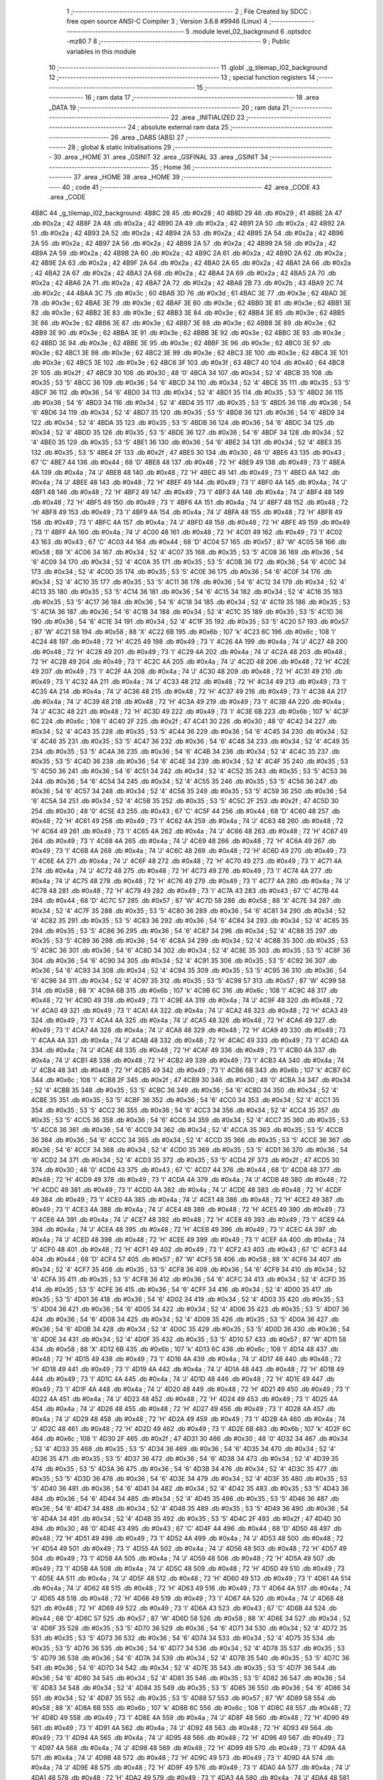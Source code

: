                               1 ;--------------------------------------------------------
                              2 ; File Created by SDCC : free open source ANSI-C Compiler
                              3 ; Version 3.6.8 #9946 (Linux)
                              4 ;--------------------------------------------------------
                              5 	.module level_02_background
                              6 	.optsdcc -mz80
                              7 	
                              8 ;--------------------------------------------------------
                              9 ; Public variables in this module
                             10 ;--------------------------------------------------------
                             11 	.globl _g_tilemap_l02_background
                             12 ;--------------------------------------------------------
                             13 ; special function registers
                             14 ;--------------------------------------------------------
                             15 ;--------------------------------------------------------
                             16 ; ram data
                             17 ;--------------------------------------------------------
                             18 	.area _DATA
                             19 ;--------------------------------------------------------
                             20 ; ram data
                             21 ;--------------------------------------------------------
                             22 	.area _INITIALIZED
                             23 ;--------------------------------------------------------
                             24 ; absolute external ram data
                             25 ;--------------------------------------------------------
                             26 	.area _DABS (ABS)
                             27 ;--------------------------------------------------------
                             28 ; global & static initialisations
                             29 ;--------------------------------------------------------
                             30 	.area _HOME
                             31 	.area _GSINIT
                             32 	.area _GSFINAL
                             33 	.area _GSINIT
                             34 ;--------------------------------------------------------
                             35 ; Home
                             36 ;--------------------------------------------------------
                             37 	.area _HOME
                             38 	.area _HOME
                             39 ;--------------------------------------------------------
                             40 ; code
                             41 ;--------------------------------------------------------
                             42 	.area _CODE
                             43 	.area _CODE
   4B8C                      44 _g_tilemap_l02_background:
   4B8C 28                   45 	.db #0x28	; 40
   4B8D 29                   46 	.db #0x29	; 41
   4B8E 2A                   47 	.db #0x2a	; 42
   4B8F 2A                   48 	.db #0x2a	; 42
   4B90 2A                   49 	.db #0x2a	; 42
   4B91 2A                   50 	.db #0x2a	; 42
   4B92 2A                   51 	.db #0x2a	; 42
   4B93 2A                   52 	.db #0x2a	; 42
   4B94 2A                   53 	.db #0x2a	; 42
   4B95 2A                   54 	.db #0x2a	; 42
   4B96 2A                   55 	.db #0x2a	; 42
   4B97 2A                   56 	.db #0x2a	; 42
   4B98 2A                   57 	.db #0x2a	; 42
   4B99 2A                   58 	.db #0x2a	; 42
   4B9A 2A                   59 	.db #0x2a	; 42
   4B9B 2A                   60 	.db #0x2a	; 42
   4B9C 2A                   61 	.db #0x2a	; 42
   4B9D 2A                   62 	.db #0x2a	; 42
   4B9E 2A                   63 	.db #0x2a	; 42
   4B9F 2A                   64 	.db #0x2a	; 42
   4BA0 2A                   65 	.db #0x2a	; 42
   4BA1 2A                   66 	.db #0x2a	; 42
   4BA2 2A                   67 	.db #0x2a	; 42
   4BA3 2A                   68 	.db #0x2a	; 42
   4BA4 2A                   69 	.db #0x2a	; 42
   4BA5 2A                   70 	.db #0x2a	; 42
   4BA6 2A                   71 	.db #0x2a	; 42
   4BA7 2A                   72 	.db #0x2a	; 42
   4BA8 2B                   73 	.db #0x2b	; 43
   4BA9 2C                   74 	.db #0x2c	; 44
   4BAA 3C                   75 	.db #0x3c	; 60
   4BAB 3D                   76 	.db #0x3d	; 61
   4BAC 3E                   77 	.db #0x3e	; 62
   4BAD 3E                   78 	.db #0x3e	; 62
   4BAE 3E                   79 	.db #0x3e	; 62
   4BAF 3E                   80 	.db #0x3e	; 62
   4BB0 3E                   81 	.db #0x3e	; 62
   4BB1 3E                   82 	.db #0x3e	; 62
   4BB2 3E                   83 	.db #0x3e	; 62
   4BB3 3E                   84 	.db #0x3e	; 62
   4BB4 3E                   85 	.db #0x3e	; 62
   4BB5 3E                   86 	.db #0x3e	; 62
   4BB6 3E                   87 	.db #0x3e	; 62
   4BB7 3E                   88 	.db #0x3e	; 62
   4BB8 3E                   89 	.db #0x3e	; 62
   4BB9 3E                   90 	.db #0x3e	; 62
   4BBA 3E                   91 	.db #0x3e	; 62
   4BBB 3E                   92 	.db #0x3e	; 62
   4BBC 3E                   93 	.db #0x3e	; 62
   4BBD 3E                   94 	.db #0x3e	; 62
   4BBE 3E                   95 	.db #0x3e	; 62
   4BBF 3E                   96 	.db #0x3e	; 62
   4BC0 3E                   97 	.db #0x3e	; 62
   4BC1 3E                   98 	.db #0x3e	; 62
   4BC2 3E                   99 	.db #0x3e	; 62
   4BC3 3E                  100 	.db #0x3e	; 62
   4BC4 3E                  101 	.db #0x3e	; 62
   4BC5 3E                  102 	.db #0x3e	; 62
   4BC6 3F                  103 	.db #0x3f	; 63
   4BC7 40                  104 	.db #0x40	; 64
   4BC8 2F                  105 	.db #0x2f	; 47
   4BC9 30                  106 	.db #0x30	; 48	'0'
   4BCA 34                  107 	.db #0x34	; 52	'4'
   4BCB 35                  108 	.db #0x35	; 53	'5'
   4BCC 36                  109 	.db #0x36	; 54	'6'
   4BCD 34                  110 	.db #0x34	; 52	'4'
   4BCE 35                  111 	.db #0x35	; 53	'5'
   4BCF 36                  112 	.db #0x36	; 54	'6'
   4BD0 34                  113 	.db #0x34	; 52	'4'
   4BD1 35                  114 	.db #0x35	; 53	'5'
   4BD2 36                  115 	.db #0x36	; 54	'6'
   4BD3 34                  116 	.db #0x34	; 52	'4'
   4BD4 35                  117 	.db #0x35	; 53	'5'
   4BD5 36                  118 	.db #0x36	; 54	'6'
   4BD6 34                  119 	.db #0x34	; 52	'4'
   4BD7 35                  120 	.db #0x35	; 53	'5'
   4BD8 36                  121 	.db #0x36	; 54	'6'
   4BD9 34                  122 	.db #0x34	; 52	'4'
   4BDA 35                  123 	.db #0x35	; 53	'5'
   4BDB 36                  124 	.db #0x36	; 54	'6'
   4BDC 34                  125 	.db #0x34	; 52	'4'
   4BDD 35                  126 	.db #0x35	; 53	'5'
   4BDE 36                  127 	.db #0x36	; 54	'6'
   4BDF 34                  128 	.db #0x34	; 52	'4'
   4BE0 35                  129 	.db #0x35	; 53	'5'
   4BE1 36                  130 	.db #0x36	; 54	'6'
   4BE2 34                  131 	.db #0x34	; 52	'4'
   4BE3 35                  132 	.db #0x35	; 53	'5'
   4BE4 2F                  133 	.db #0x2f	; 47
   4BE5 30                  134 	.db #0x30	; 48	'0'
   4BE6 43                  135 	.db #0x43	; 67	'C'
   4BE7 44                  136 	.db #0x44	; 68	'D'
   4BE8 48                  137 	.db #0x48	; 72	'H'
   4BE9 49                  138 	.db #0x49	; 73	'I'
   4BEA 4A                  139 	.db #0x4a	; 74	'J'
   4BEB 48                  140 	.db #0x48	; 72	'H'
   4BEC 49                  141 	.db #0x49	; 73	'I'
   4BED 4A                  142 	.db #0x4a	; 74	'J'
   4BEE 48                  143 	.db #0x48	; 72	'H'
   4BEF 49                  144 	.db #0x49	; 73	'I'
   4BF0 4A                  145 	.db #0x4a	; 74	'J'
   4BF1 48                  146 	.db #0x48	; 72	'H'
   4BF2 49                  147 	.db #0x49	; 73	'I'
   4BF3 4A                  148 	.db #0x4a	; 74	'J'
   4BF4 48                  149 	.db #0x48	; 72	'H'
   4BF5 49                  150 	.db #0x49	; 73	'I'
   4BF6 4A                  151 	.db #0x4a	; 74	'J'
   4BF7 48                  152 	.db #0x48	; 72	'H'
   4BF8 49                  153 	.db #0x49	; 73	'I'
   4BF9 4A                  154 	.db #0x4a	; 74	'J'
   4BFA 48                  155 	.db #0x48	; 72	'H'
   4BFB 49                  156 	.db #0x49	; 73	'I'
   4BFC 4A                  157 	.db #0x4a	; 74	'J'
   4BFD 48                  158 	.db #0x48	; 72	'H'
   4BFE 49                  159 	.db #0x49	; 73	'I'
   4BFF 4A                  160 	.db #0x4a	; 74	'J'
   4C00 48                  161 	.db #0x48	; 72	'H'
   4C01 49                  162 	.db #0x49	; 73	'I'
   4C02 43                  163 	.db #0x43	; 67	'C'
   4C03 44                  164 	.db #0x44	; 68	'D'
   4C04 57                  165 	.db #0x57	; 87	'W'
   4C05 58                  166 	.db #0x58	; 88	'X'
   4C06 34                  167 	.db #0x34	; 52	'4'
   4C07 35                  168 	.db #0x35	; 53	'5'
   4C08 36                  169 	.db #0x36	; 54	'6'
   4C09 34                  170 	.db #0x34	; 52	'4'
   4C0A 35                  171 	.db #0x35	; 53	'5'
   4C0B 36                  172 	.db #0x36	; 54	'6'
   4C0C 34                  173 	.db #0x34	; 52	'4'
   4C0D 35                  174 	.db #0x35	; 53	'5'
   4C0E 36                  175 	.db #0x36	; 54	'6'
   4C0F 34                  176 	.db #0x34	; 52	'4'
   4C10 35                  177 	.db #0x35	; 53	'5'
   4C11 36                  178 	.db #0x36	; 54	'6'
   4C12 34                  179 	.db #0x34	; 52	'4'
   4C13 35                  180 	.db #0x35	; 53	'5'
   4C14 36                  181 	.db #0x36	; 54	'6'
   4C15 34                  182 	.db #0x34	; 52	'4'
   4C16 35                  183 	.db #0x35	; 53	'5'
   4C17 36                  184 	.db #0x36	; 54	'6'
   4C18 34                  185 	.db #0x34	; 52	'4'
   4C19 35                  186 	.db #0x35	; 53	'5'
   4C1A 36                  187 	.db #0x36	; 54	'6'
   4C1B 34                  188 	.db #0x34	; 52	'4'
   4C1C 35                  189 	.db #0x35	; 53	'5'
   4C1D 36                  190 	.db #0x36	; 54	'6'
   4C1E 34                  191 	.db #0x34	; 52	'4'
   4C1F 35                  192 	.db #0x35	; 53	'5'
   4C20 57                  193 	.db #0x57	; 87	'W'
   4C21 58                  194 	.db #0x58	; 88	'X'
   4C22 6B                  195 	.db #0x6b	; 107	'k'
   4C23 6C                  196 	.db #0x6c	; 108	'l'
   4C24 48                  197 	.db #0x48	; 72	'H'
   4C25 49                  198 	.db #0x49	; 73	'I'
   4C26 4A                  199 	.db #0x4a	; 74	'J'
   4C27 48                  200 	.db #0x48	; 72	'H'
   4C28 49                  201 	.db #0x49	; 73	'I'
   4C29 4A                  202 	.db #0x4a	; 74	'J'
   4C2A 48                  203 	.db #0x48	; 72	'H'
   4C2B 49                  204 	.db #0x49	; 73	'I'
   4C2C 4A                  205 	.db #0x4a	; 74	'J'
   4C2D 48                  206 	.db #0x48	; 72	'H'
   4C2E 49                  207 	.db #0x49	; 73	'I'
   4C2F 4A                  208 	.db #0x4a	; 74	'J'
   4C30 48                  209 	.db #0x48	; 72	'H'
   4C31 49                  210 	.db #0x49	; 73	'I'
   4C32 4A                  211 	.db #0x4a	; 74	'J'
   4C33 48                  212 	.db #0x48	; 72	'H'
   4C34 49                  213 	.db #0x49	; 73	'I'
   4C35 4A                  214 	.db #0x4a	; 74	'J'
   4C36 48                  215 	.db #0x48	; 72	'H'
   4C37 49                  216 	.db #0x49	; 73	'I'
   4C38 4A                  217 	.db #0x4a	; 74	'J'
   4C39 48                  218 	.db #0x48	; 72	'H'
   4C3A 49                  219 	.db #0x49	; 73	'I'
   4C3B 4A                  220 	.db #0x4a	; 74	'J'
   4C3C 48                  221 	.db #0x48	; 72	'H'
   4C3D 49                  222 	.db #0x49	; 73	'I'
   4C3E 6B                  223 	.db #0x6b	; 107	'k'
   4C3F 6C                  224 	.db #0x6c	; 108	'l'
   4C40 2F                  225 	.db #0x2f	; 47
   4C41 30                  226 	.db #0x30	; 48	'0'
   4C42 34                  227 	.db #0x34	; 52	'4'
   4C43 35                  228 	.db #0x35	; 53	'5'
   4C44 36                  229 	.db #0x36	; 54	'6'
   4C45 34                  230 	.db #0x34	; 52	'4'
   4C46 35                  231 	.db #0x35	; 53	'5'
   4C47 36                  232 	.db #0x36	; 54	'6'
   4C48 34                  233 	.db #0x34	; 52	'4'
   4C49 35                  234 	.db #0x35	; 53	'5'
   4C4A 36                  235 	.db #0x36	; 54	'6'
   4C4B 34                  236 	.db #0x34	; 52	'4'
   4C4C 35                  237 	.db #0x35	; 53	'5'
   4C4D 36                  238 	.db #0x36	; 54	'6'
   4C4E 34                  239 	.db #0x34	; 52	'4'
   4C4F 35                  240 	.db #0x35	; 53	'5'
   4C50 36                  241 	.db #0x36	; 54	'6'
   4C51 34                  242 	.db #0x34	; 52	'4'
   4C52 35                  243 	.db #0x35	; 53	'5'
   4C53 36                  244 	.db #0x36	; 54	'6'
   4C54 34                  245 	.db #0x34	; 52	'4'
   4C55 35                  246 	.db #0x35	; 53	'5'
   4C56 36                  247 	.db #0x36	; 54	'6'
   4C57 34                  248 	.db #0x34	; 52	'4'
   4C58 35                  249 	.db #0x35	; 53	'5'
   4C59 36                  250 	.db #0x36	; 54	'6'
   4C5A 34                  251 	.db #0x34	; 52	'4'
   4C5B 35                  252 	.db #0x35	; 53	'5'
   4C5C 2F                  253 	.db #0x2f	; 47
   4C5D 30                  254 	.db #0x30	; 48	'0'
   4C5E 43                  255 	.db #0x43	; 67	'C'
   4C5F 44                  256 	.db #0x44	; 68	'D'
   4C60 48                  257 	.db #0x48	; 72	'H'
   4C61 49                  258 	.db #0x49	; 73	'I'
   4C62 4A                  259 	.db #0x4a	; 74	'J'
   4C63 48                  260 	.db #0x48	; 72	'H'
   4C64 49                  261 	.db #0x49	; 73	'I'
   4C65 4A                  262 	.db #0x4a	; 74	'J'
   4C66 48                  263 	.db #0x48	; 72	'H'
   4C67 49                  264 	.db #0x49	; 73	'I'
   4C68 4A                  265 	.db #0x4a	; 74	'J'
   4C69 48                  266 	.db #0x48	; 72	'H'
   4C6A 49                  267 	.db #0x49	; 73	'I'
   4C6B 4A                  268 	.db #0x4a	; 74	'J'
   4C6C 48                  269 	.db #0x48	; 72	'H'
   4C6D 49                  270 	.db #0x49	; 73	'I'
   4C6E 4A                  271 	.db #0x4a	; 74	'J'
   4C6F 48                  272 	.db #0x48	; 72	'H'
   4C70 49                  273 	.db #0x49	; 73	'I'
   4C71 4A                  274 	.db #0x4a	; 74	'J'
   4C72 48                  275 	.db #0x48	; 72	'H'
   4C73 49                  276 	.db #0x49	; 73	'I'
   4C74 4A                  277 	.db #0x4a	; 74	'J'
   4C75 48                  278 	.db #0x48	; 72	'H'
   4C76 49                  279 	.db #0x49	; 73	'I'
   4C77 4A                  280 	.db #0x4a	; 74	'J'
   4C78 48                  281 	.db #0x48	; 72	'H'
   4C79 49                  282 	.db #0x49	; 73	'I'
   4C7A 43                  283 	.db #0x43	; 67	'C'
   4C7B 44                  284 	.db #0x44	; 68	'D'
   4C7C 57                  285 	.db #0x57	; 87	'W'
   4C7D 58                  286 	.db #0x58	; 88	'X'
   4C7E 34                  287 	.db #0x34	; 52	'4'
   4C7F 35                  288 	.db #0x35	; 53	'5'
   4C80 36                  289 	.db #0x36	; 54	'6'
   4C81 34                  290 	.db #0x34	; 52	'4'
   4C82 35                  291 	.db #0x35	; 53	'5'
   4C83 36                  292 	.db #0x36	; 54	'6'
   4C84 34                  293 	.db #0x34	; 52	'4'
   4C85 35                  294 	.db #0x35	; 53	'5'
   4C86 36                  295 	.db #0x36	; 54	'6'
   4C87 34                  296 	.db #0x34	; 52	'4'
   4C88 35                  297 	.db #0x35	; 53	'5'
   4C89 36                  298 	.db #0x36	; 54	'6'
   4C8A 34                  299 	.db #0x34	; 52	'4'
   4C8B 35                  300 	.db #0x35	; 53	'5'
   4C8C 36                  301 	.db #0x36	; 54	'6'
   4C8D 34                  302 	.db #0x34	; 52	'4'
   4C8E 35                  303 	.db #0x35	; 53	'5'
   4C8F 36                  304 	.db #0x36	; 54	'6'
   4C90 34                  305 	.db #0x34	; 52	'4'
   4C91 35                  306 	.db #0x35	; 53	'5'
   4C92 36                  307 	.db #0x36	; 54	'6'
   4C93 34                  308 	.db #0x34	; 52	'4'
   4C94 35                  309 	.db #0x35	; 53	'5'
   4C95 36                  310 	.db #0x36	; 54	'6'
   4C96 34                  311 	.db #0x34	; 52	'4'
   4C97 35                  312 	.db #0x35	; 53	'5'
   4C98 57                  313 	.db #0x57	; 87	'W'
   4C99 58                  314 	.db #0x58	; 88	'X'
   4C9A 6B                  315 	.db #0x6b	; 107	'k'
   4C9B 6C                  316 	.db #0x6c	; 108	'l'
   4C9C 48                  317 	.db #0x48	; 72	'H'
   4C9D 49                  318 	.db #0x49	; 73	'I'
   4C9E 4A                  319 	.db #0x4a	; 74	'J'
   4C9F 48                  320 	.db #0x48	; 72	'H'
   4CA0 49                  321 	.db #0x49	; 73	'I'
   4CA1 4A                  322 	.db #0x4a	; 74	'J'
   4CA2 48                  323 	.db #0x48	; 72	'H'
   4CA3 49                  324 	.db #0x49	; 73	'I'
   4CA4 4A                  325 	.db #0x4a	; 74	'J'
   4CA5 48                  326 	.db #0x48	; 72	'H'
   4CA6 49                  327 	.db #0x49	; 73	'I'
   4CA7 4A                  328 	.db #0x4a	; 74	'J'
   4CA8 48                  329 	.db #0x48	; 72	'H'
   4CA9 49                  330 	.db #0x49	; 73	'I'
   4CAA 4A                  331 	.db #0x4a	; 74	'J'
   4CAB 48                  332 	.db #0x48	; 72	'H'
   4CAC 49                  333 	.db #0x49	; 73	'I'
   4CAD 4A                  334 	.db #0x4a	; 74	'J'
   4CAE 48                  335 	.db #0x48	; 72	'H'
   4CAF 49                  336 	.db #0x49	; 73	'I'
   4CB0 4A                  337 	.db #0x4a	; 74	'J'
   4CB1 48                  338 	.db #0x48	; 72	'H'
   4CB2 49                  339 	.db #0x49	; 73	'I'
   4CB3 4A                  340 	.db #0x4a	; 74	'J'
   4CB4 48                  341 	.db #0x48	; 72	'H'
   4CB5 49                  342 	.db #0x49	; 73	'I'
   4CB6 6B                  343 	.db #0x6b	; 107	'k'
   4CB7 6C                  344 	.db #0x6c	; 108	'l'
   4CB8 2F                  345 	.db #0x2f	; 47
   4CB9 30                  346 	.db #0x30	; 48	'0'
   4CBA 34                  347 	.db #0x34	; 52	'4'
   4CBB 35                  348 	.db #0x35	; 53	'5'
   4CBC 36                  349 	.db #0x36	; 54	'6'
   4CBD 34                  350 	.db #0x34	; 52	'4'
   4CBE 35                  351 	.db #0x35	; 53	'5'
   4CBF 36                  352 	.db #0x36	; 54	'6'
   4CC0 34                  353 	.db #0x34	; 52	'4'
   4CC1 35                  354 	.db #0x35	; 53	'5'
   4CC2 36                  355 	.db #0x36	; 54	'6'
   4CC3 34                  356 	.db #0x34	; 52	'4'
   4CC4 35                  357 	.db #0x35	; 53	'5'
   4CC5 36                  358 	.db #0x36	; 54	'6'
   4CC6 34                  359 	.db #0x34	; 52	'4'
   4CC7 35                  360 	.db #0x35	; 53	'5'
   4CC8 36                  361 	.db #0x36	; 54	'6'
   4CC9 34                  362 	.db #0x34	; 52	'4'
   4CCA 35                  363 	.db #0x35	; 53	'5'
   4CCB 36                  364 	.db #0x36	; 54	'6'
   4CCC 34                  365 	.db #0x34	; 52	'4'
   4CCD 35                  366 	.db #0x35	; 53	'5'
   4CCE 36                  367 	.db #0x36	; 54	'6'
   4CCF 34                  368 	.db #0x34	; 52	'4'
   4CD0 35                  369 	.db #0x35	; 53	'5'
   4CD1 36                  370 	.db #0x36	; 54	'6'
   4CD2 34                  371 	.db #0x34	; 52	'4'
   4CD3 35                  372 	.db #0x35	; 53	'5'
   4CD4 2F                  373 	.db #0x2f	; 47
   4CD5 30                  374 	.db #0x30	; 48	'0'
   4CD6 43                  375 	.db #0x43	; 67	'C'
   4CD7 44                  376 	.db #0x44	; 68	'D'
   4CD8 48                  377 	.db #0x48	; 72	'H'
   4CD9 49                  378 	.db #0x49	; 73	'I'
   4CDA 4A                  379 	.db #0x4a	; 74	'J'
   4CDB 48                  380 	.db #0x48	; 72	'H'
   4CDC 49                  381 	.db #0x49	; 73	'I'
   4CDD 4A                  382 	.db #0x4a	; 74	'J'
   4CDE 48                  383 	.db #0x48	; 72	'H'
   4CDF 49                  384 	.db #0x49	; 73	'I'
   4CE0 4A                  385 	.db #0x4a	; 74	'J'
   4CE1 48                  386 	.db #0x48	; 72	'H'
   4CE2 49                  387 	.db #0x49	; 73	'I'
   4CE3 4A                  388 	.db #0x4a	; 74	'J'
   4CE4 48                  389 	.db #0x48	; 72	'H'
   4CE5 49                  390 	.db #0x49	; 73	'I'
   4CE6 4A                  391 	.db #0x4a	; 74	'J'
   4CE7 48                  392 	.db #0x48	; 72	'H'
   4CE8 49                  393 	.db #0x49	; 73	'I'
   4CE9 4A                  394 	.db #0x4a	; 74	'J'
   4CEA 48                  395 	.db #0x48	; 72	'H'
   4CEB 49                  396 	.db #0x49	; 73	'I'
   4CEC 4A                  397 	.db #0x4a	; 74	'J'
   4CED 48                  398 	.db #0x48	; 72	'H'
   4CEE 49                  399 	.db #0x49	; 73	'I'
   4CEF 4A                  400 	.db #0x4a	; 74	'J'
   4CF0 48                  401 	.db #0x48	; 72	'H'
   4CF1 49                  402 	.db #0x49	; 73	'I'
   4CF2 43                  403 	.db #0x43	; 67	'C'
   4CF3 44                  404 	.db #0x44	; 68	'D'
   4CF4 57                  405 	.db #0x57	; 87	'W'
   4CF5 58                  406 	.db #0x58	; 88	'X'
   4CF6 34                  407 	.db #0x34	; 52	'4'
   4CF7 35                  408 	.db #0x35	; 53	'5'
   4CF8 36                  409 	.db #0x36	; 54	'6'
   4CF9 34                  410 	.db #0x34	; 52	'4'
   4CFA 35                  411 	.db #0x35	; 53	'5'
   4CFB 36                  412 	.db #0x36	; 54	'6'
   4CFC 34                  413 	.db #0x34	; 52	'4'
   4CFD 35                  414 	.db #0x35	; 53	'5'
   4CFE 36                  415 	.db #0x36	; 54	'6'
   4CFF 34                  416 	.db #0x34	; 52	'4'
   4D00 35                  417 	.db #0x35	; 53	'5'
   4D01 36                  418 	.db #0x36	; 54	'6'
   4D02 34                  419 	.db #0x34	; 52	'4'
   4D03 35                  420 	.db #0x35	; 53	'5'
   4D04 36                  421 	.db #0x36	; 54	'6'
   4D05 34                  422 	.db #0x34	; 52	'4'
   4D06 35                  423 	.db #0x35	; 53	'5'
   4D07 36                  424 	.db #0x36	; 54	'6'
   4D08 34                  425 	.db #0x34	; 52	'4'
   4D09 35                  426 	.db #0x35	; 53	'5'
   4D0A 36                  427 	.db #0x36	; 54	'6'
   4D0B 34                  428 	.db #0x34	; 52	'4'
   4D0C 35                  429 	.db #0x35	; 53	'5'
   4D0D 36                  430 	.db #0x36	; 54	'6'
   4D0E 34                  431 	.db #0x34	; 52	'4'
   4D0F 35                  432 	.db #0x35	; 53	'5'
   4D10 57                  433 	.db #0x57	; 87	'W'
   4D11 58                  434 	.db #0x58	; 88	'X'
   4D12 6B                  435 	.db #0x6b	; 107	'k'
   4D13 6C                  436 	.db #0x6c	; 108	'l'
   4D14 48                  437 	.db #0x48	; 72	'H'
   4D15 49                  438 	.db #0x49	; 73	'I'
   4D16 4A                  439 	.db #0x4a	; 74	'J'
   4D17 48                  440 	.db #0x48	; 72	'H'
   4D18 49                  441 	.db #0x49	; 73	'I'
   4D19 4A                  442 	.db #0x4a	; 74	'J'
   4D1A 48                  443 	.db #0x48	; 72	'H'
   4D1B 49                  444 	.db #0x49	; 73	'I'
   4D1C 4A                  445 	.db #0x4a	; 74	'J'
   4D1D 48                  446 	.db #0x48	; 72	'H'
   4D1E 49                  447 	.db #0x49	; 73	'I'
   4D1F 4A                  448 	.db #0x4a	; 74	'J'
   4D20 48                  449 	.db #0x48	; 72	'H'
   4D21 49                  450 	.db #0x49	; 73	'I'
   4D22 4A                  451 	.db #0x4a	; 74	'J'
   4D23 48                  452 	.db #0x48	; 72	'H'
   4D24 49                  453 	.db #0x49	; 73	'I'
   4D25 4A                  454 	.db #0x4a	; 74	'J'
   4D26 48                  455 	.db #0x48	; 72	'H'
   4D27 49                  456 	.db #0x49	; 73	'I'
   4D28 4A                  457 	.db #0x4a	; 74	'J'
   4D29 48                  458 	.db #0x48	; 72	'H'
   4D2A 49                  459 	.db #0x49	; 73	'I'
   4D2B 4A                  460 	.db #0x4a	; 74	'J'
   4D2C 48                  461 	.db #0x48	; 72	'H'
   4D2D 49                  462 	.db #0x49	; 73	'I'
   4D2E 6B                  463 	.db #0x6b	; 107	'k'
   4D2F 6C                  464 	.db #0x6c	; 108	'l'
   4D30 2F                  465 	.db #0x2f	; 47
   4D31 30                  466 	.db #0x30	; 48	'0'
   4D32 34                  467 	.db #0x34	; 52	'4'
   4D33 35                  468 	.db #0x35	; 53	'5'
   4D34 36                  469 	.db #0x36	; 54	'6'
   4D35 34                  470 	.db #0x34	; 52	'4'
   4D36 35                  471 	.db #0x35	; 53	'5'
   4D37 36                  472 	.db #0x36	; 54	'6'
   4D38 34                  473 	.db #0x34	; 52	'4'
   4D39 35                  474 	.db #0x35	; 53	'5'
   4D3A 36                  475 	.db #0x36	; 54	'6'
   4D3B 34                  476 	.db #0x34	; 52	'4'
   4D3C 35                  477 	.db #0x35	; 53	'5'
   4D3D 36                  478 	.db #0x36	; 54	'6'
   4D3E 34                  479 	.db #0x34	; 52	'4'
   4D3F 35                  480 	.db #0x35	; 53	'5'
   4D40 36                  481 	.db #0x36	; 54	'6'
   4D41 34                  482 	.db #0x34	; 52	'4'
   4D42 35                  483 	.db #0x35	; 53	'5'
   4D43 36                  484 	.db #0x36	; 54	'6'
   4D44 34                  485 	.db #0x34	; 52	'4'
   4D45 35                  486 	.db #0x35	; 53	'5'
   4D46 36                  487 	.db #0x36	; 54	'6'
   4D47 34                  488 	.db #0x34	; 52	'4'
   4D48 35                  489 	.db #0x35	; 53	'5'
   4D49 36                  490 	.db #0x36	; 54	'6'
   4D4A 34                  491 	.db #0x34	; 52	'4'
   4D4B 35                  492 	.db #0x35	; 53	'5'
   4D4C 2F                  493 	.db #0x2f	; 47
   4D4D 30                  494 	.db #0x30	; 48	'0'
   4D4E 43                  495 	.db #0x43	; 67	'C'
   4D4F 44                  496 	.db #0x44	; 68	'D'
   4D50 48                  497 	.db #0x48	; 72	'H'
   4D51 49                  498 	.db #0x49	; 73	'I'
   4D52 4A                  499 	.db #0x4a	; 74	'J'
   4D53 48                  500 	.db #0x48	; 72	'H'
   4D54 49                  501 	.db #0x49	; 73	'I'
   4D55 4A                  502 	.db #0x4a	; 74	'J'
   4D56 48                  503 	.db #0x48	; 72	'H'
   4D57 49                  504 	.db #0x49	; 73	'I'
   4D58 4A                  505 	.db #0x4a	; 74	'J'
   4D59 48                  506 	.db #0x48	; 72	'H'
   4D5A 49                  507 	.db #0x49	; 73	'I'
   4D5B 4A                  508 	.db #0x4a	; 74	'J'
   4D5C 48                  509 	.db #0x48	; 72	'H'
   4D5D 49                  510 	.db #0x49	; 73	'I'
   4D5E 4A                  511 	.db #0x4a	; 74	'J'
   4D5F 48                  512 	.db #0x48	; 72	'H'
   4D60 49                  513 	.db #0x49	; 73	'I'
   4D61 4A                  514 	.db #0x4a	; 74	'J'
   4D62 48                  515 	.db #0x48	; 72	'H'
   4D63 49                  516 	.db #0x49	; 73	'I'
   4D64 4A                  517 	.db #0x4a	; 74	'J'
   4D65 48                  518 	.db #0x48	; 72	'H'
   4D66 49                  519 	.db #0x49	; 73	'I'
   4D67 4A                  520 	.db #0x4a	; 74	'J'
   4D68 48                  521 	.db #0x48	; 72	'H'
   4D69 49                  522 	.db #0x49	; 73	'I'
   4D6A 43                  523 	.db #0x43	; 67	'C'
   4D6B 44                  524 	.db #0x44	; 68	'D'
   4D6C 57                  525 	.db #0x57	; 87	'W'
   4D6D 58                  526 	.db #0x58	; 88	'X'
   4D6E 34                  527 	.db #0x34	; 52	'4'
   4D6F 35                  528 	.db #0x35	; 53	'5'
   4D70 36                  529 	.db #0x36	; 54	'6'
   4D71 34                  530 	.db #0x34	; 52	'4'
   4D72 35                  531 	.db #0x35	; 53	'5'
   4D73 36                  532 	.db #0x36	; 54	'6'
   4D74 34                  533 	.db #0x34	; 52	'4'
   4D75 35                  534 	.db #0x35	; 53	'5'
   4D76 36                  535 	.db #0x36	; 54	'6'
   4D77 34                  536 	.db #0x34	; 52	'4'
   4D78 35                  537 	.db #0x35	; 53	'5'
   4D79 36                  538 	.db #0x36	; 54	'6'
   4D7A 34                  539 	.db #0x34	; 52	'4'
   4D7B 35                  540 	.db #0x35	; 53	'5'
   4D7C 36                  541 	.db #0x36	; 54	'6'
   4D7D 34                  542 	.db #0x34	; 52	'4'
   4D7E 35                  543 	.db #0x35	; 53	'5'
   4D7F 36                  544 	.db #0x36	; 54	'6'
   4D80 34                  545 	.db #0x34	; 52	'4'
   4D81 35                  546 	.db #0x35	; 53	'5'
   4D82 36                  547 	.db #0x36	; 54	'6'
   4D83 34                  548 	.db #0x34	; 52	'4'
   4D84 35                  549 	.db #0x35	; 53	'5'
   4D85 36                  550 	.db #0x36	; 54	'6'
   4D86 34                  551 	.db #0x34	; 52	'4'
   4D87 35                  552 	.db #0x35	; 53	'5'
   4D88 57                  553 	.db #0x57	; 87	'W'
   4D89 58                  554 	.db #0x58	; 88	'X'
   4D8A 6B                  555 	.db #0x6b	; 107	'k'
   4D8B 6C                  556 	.db #0x6c	; 108	'l'
   4D8C 48                  557 	.db #0x48	; 72	'H'
   4D8D 49                  558 	.db #0x49	; 73	'I'
   4D8E 4A                  559 	.db #0x4a	; 74	'J'
   4D8F 48                  560 	.db #0x48	; 72	'H'
   4D90 49                  561 	.db #0x49	; 73	'I'
   4D91 4A                  562 	.db #0x4a	; 74	'J'
   4D92 48                  563 	.db #0x48	; 72	'H'
   4D93 49                  564 	.db #0x49	; 73	'I'
   4D94 4A                  565 	.db #0x4a	; 74	'J'
   4D95 48                  566 	.db #0x48	; 72	'H'
   4D96 49                  567 	.db #0x49	; 73	'I'
   4D97 4A                  568 	.db #0x4a	; 74	'J'
   4D98 48                  569 	.db #0x48	; 72	'H'
   4D99 49                  570 	.db #0x49	; 73	'I'
   4D9A 4A                  571 	.db #0x4a	; 74	'J'
   4D9B 48                  572 	.db #0x48	; 72	'H'
   4D9C 49                  573 	.db #0x49	; 73	'I'
   4D9D 4A                  574 	.db #0x4a	; 74	'J'
   4D9E 48                  575 	.db #0x48	; 72	'H'
   4D9F 49                  576 	.db #0x49	; 73	'I'
   4DA0 4A                  577 	.db #0x4a	; 74	'J'
   4DA1 48                  578 	.db #0x48	; 72	'H'
   4DA2 49                  579 	.db #0x49	; 73	'I'
   4DA3 4A                  580 	.db #0x4a	; 74	'J'
   4DA4 48                  581 	.db #0x48	; 72	'H'
   4DA5 49                  582 	.db #0x49	; 73	'I'
   4DA6 6B                  583 	.db #0x6b	; 107	'k'
   4DA7 6C                  584 	.db #0x6c	; 108	'l'
   4DA8 2F                  585 	.db #0x2f	; 47
   4DA9 30                  586 	.db #0x30	; 48	'0'
   4DAA 34                  587 	.db #0x34	; 52	'4'
   4DAB 35                  588 	.db #0x35	; 53	'5'
   4DAC 36                  589 	.db #0x36	; 54	'6'
   4DAD 34                  590 	.db #0x34	; 52	'4'
   4DAE 35                  591 	.db #0x35	; 53	'5'
   4DAF 36                  592 	.db #0x36	; 54	'6'
   4DB0 34                  593 	.db #0x34	; 52	'4'
   4DB1 35                  594 	.db #0x35	; 53	'5'
   4DB2 36                  595 	.db #0x36	; 54	'6'
   4DB3 34                  596 	.db #0x34	; 52	'4'
   4DB4 35                  597 	.db #0x35	; 53	'5'
   4DB5 36                  598 	.db #0x36	; 54	'6'
   4DB6 34                  599 	.db #0x34	; 52	'4'
   4DB7 35                  600 	.db #0x35	; 53	'5'
   4DB8 36                  601 	.db #0x36	; 54	'6'
   4DB9 34                  602 	.db #0x34	; 52	'4'
   4DBA 35                  603 	.db #0x35	; 53	'5'
   4DBB 36                  604 	.db #0x36	; 54	'6'
   4DBC 34                  605 	.db #0x34	; 52	'4'
   4DBD 35                  606 	.db #0x35	; 53	'5'
   4DBE 36                  607 	.db #0x36	; 54	'6'
   4DBF 34                  608 	.db #0x34	; 52	'4'
   4DC0 35                  609 	.db #0x35	; 53	'5'
   4DC1 36                  610 	.db #0x36	; 54	'6'
   4DC2 34                  611 	.db #0x34	; 52	'4'
   4DC3 35                  612 	.db #0x35	; 53	'5'
   4DC4 2F                  613 	.db #0x2f	; 47
   4DC5 30                  614 	.db #0x30	; 48	'0'
   4DC6 43                  615 	.db #0x43	; 67	'C'
   4DC7 44                  616 	.db #0x44	; 68	'D'
   4DC8 48                  617 	.db #0x48	; 72	'H'
   4DC9 49                  618 	.db #0x49	; 73	'I'
   4DCA 4A                  619 	.db #0x4a	; 74	'J'
   4DCB 48                  620 	.db #0x48	; 72	'H'
   4DCC 49                  621 	.db #0x49	; 73	'I'
   4DCD 4A                  622 	.db #0x4a	; 74	'J'
   4DCE 48                  623 	.db #0x48	; 72	'H'
   4DCF 49                  624 	.db #0x49	; 73	'I'
   4DD0 4A                  625 	.db #0x4a	; 74	'J'
   4DD1 48                  626 	.db #0x48	; 72	'H'
   4DD2 49                  627 	.db #0x49	; 73	'I'
   4DD3 4A                  628 	.db #0x4a	; 74	'J'
   4DD4 48                  629 	.db #0x48	; 72	'H'
   4DD5 49                  630 	.db #0x49	; 73	'I'
   4DD6 4A                  631 	.db #0x4a	; 74	'J'
   4DD7 48                  632 	.db #0x48	; 72	'H'
   4DD8 49                  633 	.db #0x49	; 73	'I'
   4DD9 4A                  634 	.db #0x4a	; 74	'J'
   4DDA 48                  635 	.db #0x48	; 72	'H'
   4DDB 49                  636 	.db #0x49	; 73	'I'
   4DDC 4A                  637 	.db #0x4a	; 74	'J'
   4DDD 48                  638 	.db #0x48	; 72	'H'
   4DDE 49                  639 	.db #0x49	; 73	'I'
   4DDF 4A                  640 	.db #0x4a	; 74	'J'
   4DE0 48                  641 	.db #0x48	; 72	'H'
   4DE1 49                  642 	.db #0x49	; 73	'I'
   4DE2 43                  643 	.db #0x43	; 67	'C'
   4DE3 44                  644 	.db #0x44	; 68	'D'
   4DE4 57                  645 	.db #0x57	; 87	'W'
   4DE5 58                  646 	.db #0x58	; 88	'X'
   4DE6 34                  647 	.db #0x34	; 52	'4'
   4DE7 35                  648 	.db #0x35	; 53	'5'
   4DE8 36                  649 	.db #0x36	; 54	'6'
   4DE9 34                  650 	.db #0x34	; 52	'4'
   4DEA 35                  651 	.db #0x35	; 53	'5'
   4DEB 36                  652 	.db #0x36	; 54	'6'
   4DEC 34                  653 	.db #0x34	; 52	'4'
   4DED 35                  654 	.db #0x35	; 53	'5'
   4DEE 36                  655 	.db #0x36	; 54	'6'
   4DEF 34                  656 	.db #0x34	; 52	'4'
   4DF0 35                  657 	.db #0x35	; 53	'5'
   4DF1 36                  658 	.db #0x36	; 54	'6'
   4DF2 34                  659 	.db #0x34	; 52	'4'
   4DF3 35                  660 	.db #0x35	; 53	'5'
   4DF4 36                  661 	.db #0x36	; 54	'6'
   4DF5 34                  662 	.db #0x34	; 52	'4'
   4DF6 35                  663 	.db #0x35	; 53	'5'
   4DF7 36                  664 	.db #0x36	; 54	'6'
   4DF8 34                  665 	.db #0x34	; 52	'4'
   4DF9 35                  666 	.db #0x35	; 53	'5'
   4DFA 36                  667 	.db #0x36	; 54	'6'
   4DFB 34                  668 	.db #0x34	; 52	'4'
   4DFC 35                  669 	.db #0x35	; 53	'5'
   4DFD 36                  670 	.db #0x36	; 54	'6'
   4DFE 34                  671 	.db #0x34	; 52	'4'
   4DFF 35                  672 	.db #0x35	; 53	'5'
   4E00 57                  673 	.db #0x57	; 87	'W'
   4E01 58                  674 	.db #0x58	; 88	'X'
   4E02 6B                  675 	.db #0x6b	; 107	'k'
   4E03 6C                  676 	.db #0x6c	; 108	'l'
   4E04 48                  677 	.db #0x48	; 72	'H'
   4E05 49                  678 	.db #0x49	; 73	'I'
   4E06 4A                  679 	.db #0x4a	; 74	'J'
   4E07 48                  680 	.db #0x48	; 72	'H'
   4E08 49                  681 	.db #0x49	; 73	'I'
   4E09 4A                  682 	.db #0x4a	; 74	'J'
   4E0A 48                  683 	.db #0x48	; 72	'H'
   4E0B 49                  684 	.db #0x49	; 73	'I'
   4E0C 4A                  685 	.db #0x4a	; 74	'J'
   4E0D 48                  686 	.db #0x48	; 72	'H'
   4E0E 49                  687 	.db #0x49	; 73	'I'
   4E0F 4A                  688 	.db #0x4a	; 74	'J'
   4E10 48                  689 	.db #0x48	; 72	'H'
   4E11 49                  690 	.db #0x49	; 73	'I'
   4E12 4A                  691 	.db #0x4a	; 74	'J'
   4E13 48                  692 	.db #0x48	; 72	'H'
   4E14 49                  693 	.db #0x49	; 73	'I'
   4E15 4A                  694 	.db #0x4a	; 74	'J'
   4E16 48                  695 	.db #0x48	; 72	'H'
   4E17 49                  696 	.db #0x49	; 73	'I'
   4E18 4A                  697 	.db #0x4a	; 74	'J'
   4E19 48                  698 	.db #0x48	; 72	'H'
   4E1A 49                  699 	.db #0x49	; 73	'I'
   4E1B 4A                  700 	.db #0x4a	; 74	'J'
   4E1C 48                  701 	.db #0x48	; 72	'H'
   4E1D 49                  702 	.db #0x49	; 73	'I'
   4E1E 6B                  703 	.db #0x6b	; 107	'k'
   4E1F 6C                  704 	.db #0x6c	; 108	'l'
   4E20 2F                  705 	.db #0x2f	; 47
   4E21 30                  706 	.db #0x30	; 48	'0'
   4E22 34                  707 	.db #0x34	; 52	'4'
   4E23 35                  708 	.db #0x35	; 53	'5'
   4E24 36                  709 	.db #0x36	; 54	'6'
   4E25 34                  710 	.db #0x34	; 52	'4'
   4E26 35                  711 	.db #0x35	; 53	'5'
   4E27 36                  712 	.db #0x36	; 54	'6'
   4E28 34                  713 	.db #0x34	; 52	'4'
   4E29 35                  714 	.db #0x35	; 53	'5'
   4E2A 36                  715 	.db #0x36	; 54	'6'
   4E2B 34                  716 	.db #0x34	; 52	'4'
   4E2C 35                  717 	.db #0x35	; 53	'5'
   4E2D 36                  718 	.db #0x36	; 54	'6'
   4E2E 34                  719 	.db #0x34	; 52	'4'
   4E2F 35                  720 	.db #0x35	; 53	'5'
   4E30 36                  721 	.db #0x36	; 54	'6'
   4E31 34                  722 	.db #0x34	; 52	'4'
   4E32 35                  723 	.db #0x35	; 53	'5'
   4E33 36                  724 	.db #0x36	; 54	'6'
   4E34 34                  725 	.db #0x34	; 52	'4'
   4E35 35                  726 	.db #0x35	; 53	'5'
   4E36 36                  727 	.db #0x36	; 54	'6'
   4E37 34                  728 	.db #0x34	; 52	'4'
   4E38 35                  729 	.db #0x35	; 53	'5'
   4E39 36                  730 	.db #0x36	; 54	'6'
   4E3A 34                  731 	.db #0x34	; 52	'4'
   4E3B 35                  732 	.db #0x35	; 53	'5'
   4E3C 2F                  733 	.db #0x2f	; 47
   4E3D 30                  734 	.db #0x30	; 48	'0'
   4E3E 43                  735 	.db #0x43	; 67	'C'
   4E3F 44                  736 	.db #0x44	; 68	'D'
   4E40 48                  737 	.db #0x48	; 72	'H'
   4E41 49                  738 	.db #0x49	; 73	'I'
   4E42 4A                  739 	.db #0x4a	; 74	'J'
   4E43 48                  740 	.db #0x48	; 72	'H'
   4E44 49                  741 	.db #0x49	; 73	'I'
   4E45 4A                  742 	.db #0x4a	; 74	'J'
   4E46 48                  743 	.db #0x48	; 72	'H'
   4E47 49                  744 	.db #0x49	; 73	'I'
   4E48 4A                  745 	.db #0x4a	; 74	'J'
   4E49 48                  746 	.db #0x48	; 72	'H'
   4E4A 49                  747 	.db #0x49	; 73	'I'
   4E4B 4A                  748 	.db #0x4a	; 74	'J'
   4E4C 48                  749 	.db #0x48	; 72	'H'
   4E4D 49                  750 	.db #0x49	; 73	'I'
   4E4E 4A                  751 	.db #0x4a	; 74	'J'
   4E4F 48                  752 	.db #0x48	; 72	'H'
   4E50 49                  753 	.db #0x49	; 73	'I'
   4E51 4A                  754 	.db #0x4a	; 74	'J'
   4E52 48                  755 	.db #0x48	; 72	'H'
   4E53 49                  756 	.db #0x49	; 73	'I'
   4E54 4A                  757 	.db #0x4a	; 74	'J'
   4E55 48                  758 	.db #0x48	; 72	'H'
   4E56 49                  759 	.db #0x49	; 73	'I'
   4E57 4A                  760 	.db #0x4a	; 74	'J'
   4E58 48                  761 	.db #0x48	; 72	'H'
   4E59 49                  762 	.db #0x49	; 73	'I'
   4E5A 43                  763 	.db #0x43	; 67	'C'
   4E5B 44                  764 	.db #0x44	; 68	'D'
   4E5C 57                  765 	.db #0x57	; 87	'W'
   4E5D 58                  766 	.db #0x58	; 88	'X'
   4E5E 34                  767 	.db #0x34	; 52	'4'
   4E5F 35                  768 	.db #0x35	; 53	'5'
   4E60 36                  769 	.db #0x36	; 54	'6'
   4E61 34                  770 	.db #0x34	; 52	'4'
   4E62 35                  771 	.db #0x35	; 53	'5'
   4E63 36                  772 	.db #0x36	; 54	'6'
   4E64 34                  773 	.db #0x34	; 52	'4'
   4E65 35                  774 	.db #0x35	; 53	'5'
   4E66 36                  775 	.db #0x36	; 54	'6'
   4E67 34                  776 	.db #0x34	; 52	'4'
   4E68 35                  777 	.db #0x35	; 53	'5'
   4E69 36                  778 	.db #0x36	; 54	'6'
   4E6A 34                  779 	.db #0x34	; 52	'4'
   4E6B 35                  780 	.db #0x35	; 53	'5'
   4E6C 36                  781 	.db #0x36	; 54	'6'
   4E6D 34                  782 	.db #0x34	; 52	'4'
   4E6E 35                  783 	.db #0x35	; 53	'5'
   4E6F 36                  784 	.db #0x36	; 54	'6'
   4E70 34                  785 	.db #0x34	; 52	'4'
   4E71 35                  786 	.db #0x35	; 53	'5'
   4E72 36                  787 	.db #0x36	; 54	'6'
   4E73 34                  788 	.db #0x34	; 52	'4'
   4E74 35                  789 	.db #0x35	; 53	'5'
   4E75 36                  790 	.db #0x36	; 54	'6'
   4E76 34                  791 	.db #0x34	; 52	'4'
   4E77 35                  792 	.db #0x35	; 53	'5'
   4E78 57                  793 	.db #0x57	; 87	'W'
   4E79 58                  794 	.db #0x58	; 88	'X'
   4E7A 6B                  795 	.db #0x6b	; 107	'k'
   4E7B 6C                  796 	.db #0x6c	; 108	'l'
   4E7C 48                  797 	.db #0x48	; 72	'H'
   4E7D 49                  798 	.db #0x49	; 73	'I'
   4E7E 4A                  799 	.db #0x4a	; 74	'J'
   4E7F 48                  800 	.db #0x48	; 72	'H'
   4E80 49                  801 	.db #0x49	; 73	'I'
   4E81 4A                  802 	.db #0x4a	; 74	'J'
   4E82 48                  803 	.db #0x48	; 72	'H'
   4E83 49                  804 	.db #0x49	; 73	'I'
   4E84 4A                  805 	.db #0x4a	; 74	'J'
   4E85 48                  806 	.db #0x48	; 72	'H'
   4E86 49                  807 	.db #0x49	; 73	'I'
   4E87 4A                  808 	.db #0x4a	; 74	'J'
   4E88 48                  809 	.db #0x48	; 72	'H'
   4E89 49                  810 	.db #0x49	; 73	'I'
   4E8A 4A                  811 	.db #0x4a	; 74	'J'
   4E8B 48                  812 	.db #0x48	; 72	'H'
   4E8C 49                  813 	.db #0x49	; 73	'I'
   4E8D 4A                  814 	.db #0x4a	; 74	'J'
   4E8E 48                  815 	.db #0x48	; 72	'H'
   4E8F 49                  816 	.db #0x49	; 73	'I'
   4E90 4A                  817 	.db #0x4a	; 74	'J'
   4E91 48                  818 	.db #0x48	; 72	'H'
   4E92 49                  819 	.db #0x49	; 73	'I'
   4E93 4A                  820 	.db #0x4a	; 74	'J'
   4E94 48                  821 	.db #0x48	; 72	'H'
   4E95 49                  822 	.db #0x49	; 73	'I'
   4E96 6B                  823 	.db #0x6b	; 107	'k'
   4E97 6C                  824 	.db #0x6c	; 108	'l'
   4E98 2F                  825 	.db #0x2f	; 47
   4E99 30                  826 	.db #0x30	; 48	'0'
   4E9A 34                  827 	.db #0x34	; 52	'4'
   4E9B 35                  828 	.db #0x35	; 53	'5'
   4E9C 36                  829 	.db #0x36	; 54	'6'
   4E9D 34                  830 	.db #0x34	; 52	'4'
   4E9E 35                  831 	.db #0x35	; 53	'5'
   4E9F 36                  832 	.db #0x36	; 54	'6'
   4EA0 34                  833 	.db #0x34	; 52	'4'
   4EA1 35                  834 	.db #0x35	; 53	'5'
   4EA2 36                  835 	.db #0x36	; 54	'6'
   4EA3 34                  836 	.db #0x34	; 52	'4'
   4EA4 35                  837 	.db #0x35	; 53	'5'
   4EA5 36                  838 	.db #0x36	; 54	'6'
   4EA6 34                  839 	.db #0x34	; 52	'4'
   4EA7 35                  840 	.db #0x35	; 53	'5'
   4EA8 36                  841 	.db #0x36	; 54	'6'
   4EA9 34                  842 	.db #0x34	; 52	'4'
   4EAA 35                  843 	.db #0x35	; 53	'5'
   4EAB 36                  844 	.db #0x36	; 54	'6'
   4EAC 34                  845 	.db #0x34	; 52	'4'
   4EAD 35                  846 	.db #0x35	; 53	'5'
   4EAE 36                  847 	.db #0x36	; 54	'6'
   4EAF 34                  848 	.db #0x34	; 52	'4'
   4EB0 35                  849 	.db #0x35	; 53	'5'
   4EB1 36                  850 	.db #0x36	; 54	'6'
   4EB2 34                  851 	.db #0x34	; 52	'4'
   4EB3 35                  852 	.db #0x35	; 53	'5'
   4EB4 2F                  853 	.db #0x2f	; 47
   4EB5 30                  854 	.db #0x30	; 48	'0'
   4EB6 43                  855 	.db #0x43	; 67	'C'
   4EB7 44                  856 	.db #0x44	; 68	'D'
   4EB8 48                  857 	.db #0x48	; 72	'H'
   4EB9 49                  858 	.db #0x49	; 73	'I'
   4EBA 4A                  859 	.db #0x4a	; 74	'J'
   4EBB 48                  860 	.db #0x48	; 72	'H'
   4EBC 49                  861 	.db #0x49	; 73	'I'
   4EBD 4A                  862 	.db #0x4a	; 74	'J'
   4EBE 48                  863 	.db #0x48	; 72	'H'
   4EBF 49                  864 	.db #0x49	; 73	'I'
   4EC0 4A                  865 	.db #0x4a	; 74	'J'
   4EC1 48                  866 	.db #0x48	; 72	'H'
   4EC2 49                  867 	.db #0x49	; 73	'I'
   4EC3 4A                  868 	.db #0x4a	; 74	'J'
   4EC4 48                  869 	.db #0x48	; 72	'H'
   4EC5 49                  870 	.db #0x49	; 73	'I'
   4EC6 4A                  871 	.db #0x4a	; 74	'J'
   4EC7 48                  872 	.db #0x48	; 72	'H'
   4EC8 49                  873 	.db #0x49	; 73	'I'
   4EC9 4A                  874 	.db #0x4a	; 74	'J'
   4ECA 48                  875 	.db #0x48	; 72	'H'
   4ECB 49                  876 	.db #0x49	; 73	'I'
   4ECC 4A                  877 	.db #0x4a	; 74	'J'
   4ECD 48                  878 	.db #0x48	; 72	'H'
   4ECE 49                  879 	.db #0x49	; 73	'I'
   4ECF 4A                  880 	.db #0x4a	; 74	'J'
   4ED0 48                  881 	.db #0x48	; 72	'H'
   4ED1 49                  882 	.db #0x49	; 73	'I'
   4ED2 43                  883 	.db #0x43	; 67	'C'
   4ED3 44                  884 	.db #0x44	; 68	'D'
   4ED4 57                  885 	.db #0x57	; 87	'W'
   4ED5 58                  886 	.db #0x58	; 88	'X'
   4ED6 34                  887 	.db #0x34	; 52	'4'
   4ED7 35                  888 	.db #0x35	; 53	'5'
   4ED8 36                  889 	.db #0x36	; 54	'6'
   4ED9 34                  890 	.db #0x34	; 52	'4'
   4EDA 35                  891 	.db #0x35	; 53	'5'
   4EDB 36                  892 	.db #0x36	; 54	'6'
   4EDC 34                  893 	.db #0x34	; 52	'4'
   4EDD 35                  894 	.db #0x35	; 53	'5'
   4EDE 36                  895 	.db #0x36	; 54	'6'
   4EDF 34                  896 	.db #0x34	; 52	'4'
   4EE0 35                  897 	.db #0x35	; 53	'5'
   4EE1 36                  898 	.db #0x36	; 54	'6'
   4EE2 34                  899 	.db #0x34	; 52	'4'
   4EE3 35                  900 	.db #0x35	; 53	'5'
   4EE4 36                  901 	.db #0x36	; 54	'6'
   4EE5 34                  902 	.db #0x34	; 52	'4'
   4EE6 35                  903 	.db #0x35	; 53	'5'
   4EE7 36                  904 	.db #0x36	; 54	'6'
   4EE8 34                  905 	.db #0x34	; 52	'4'
   4EE9 35                  906 	.db #0x35	; 53	'5'
   4EEA 36                  907 	.db #0x36	; 54	'6'
   4EEB 34                  908 	.db #0x34	; 52	'4'
   4EEC 35                  909 	.db #0x35	; 53	'5'
   4EED 36                  910 	.db #0x36	; 54	'6'
   4EEE 34                  911 	.db #0x34	; 52	'4'
   4EEF 35                  912 	.db #0x35	; 53	'5'
   4EF0 57                  913 	.db #0x57	; 87	'W'
   4EF1 58                  914 	.db #0x58	; 88	'X'
   4EF2 6B                  915 	.db #0x6b	; 107	'k'
   4EF3 6C                  916 	.db #0x6c	; 108	'l'
   4EF4 48                  917 	.db #0x48	; 72	'H'
   4EF5 49                  918 	.db #0x49	; 73	'I'
   4EF6 4A                  919 	.db #0x4a	; 74	'J'
   4EF7 48                  920 	.db #0x48	; 72	'H'
   4EF8 49                  921 	.db #0x49	; 73	'I'
   4EF9 4A                  922 	.db #0x4a	; 74	'J'
   4EFA 48                  923 	.db #0x48	; 72	'H'
   4EFB 49                  924 	.db #0x49	; 73	'I'
   4EFC 4A                  925 	.db #0x4a	; 74	'J'
   4EFD 48                  926 	.db #0x48	; 72	'H'
   4EFE 49                  927 	.db #0x49	; 73	'I'
   4EFF 4A                  928 	.db #0x4a	; 74	'J'
   4F00 48                  929 	.db #0x48	; 72	'H'
   4F01 49                  930 	.db #0x49	; 73	'I'
   4F02 4A                  931 	.db #0x4a	; 74	'J'
   4F03 48                  932 	.db #0x48	; 72	'H'
   4F04 49                  933 	.db #0x49	; 73	'I'
   4F05 4A                  934 	.db #0x4a	; 74	'J'
   4F06 48                  935 	.db #0x48	; 72	'H'
   4F07 49                  936 	.db #0x49	; 73	'I'
   4F08 4A                  937 	.db #0x4a	; 74	'J'
   4F09 48                  938 	.db #0x48	; 72	'H'
   4F0A 49                  939 	.db #0x49	; 73	'I'
   4F0B 4A                  940 	.db #0x4a	; 74	'J'
   4F0C 48                  941 	.db #0x48	; 72	'H'
   4F0D 49                  942 	.db #0x49	; 73	'I'
   4F0E 6B                  943 	.db #0x6b	; 107	'k'
   4F0F 6C                  944 	.db #0x6c	; 108	'l'
   4F10 2F                  945 	.db #0x2f	; 47
   4F11 30                  946 	.db #0x30	; 48	'0'
   4F12 34                  947 	.db #0x34	; 52	'4'
   4F13 35                  948 	.db #0x35	; 53	'5'
   4F14 36                  949 	.db #0x36	; 54	'6'
   4F15 34                  950 	.db #0x34	; 52	'4'
   4F16 35                  951 	.db #0x35	; 53	'5'
   4F17 36                  952 	.db #0x36	; 54	'6'
   4F18 34                  953 	.db #0x34	; 52	'4'
   4F19 35                  954 	.db #0x35	; 53	'5'
   4F1A 36                  955 	.db #0x36	; 54	'6'
   4F1B 34                  956 	.db #0x34	; 52	'4'
   4F1C 35                  957 	.db #0x35	; 53	'5'
   4F1D 36                  958 	.db #0x36	; 54	'6'
   4F1E 34                  959 	.db #0x34	; 52	'4'
   4F1F 35                  960 	.db #0x35	; 53	'5'
   4F20 36                  961 	.db #0x36	; 54	'6'
   4F21 34                  962 	.db #0x34	; 52	'4'
   4F22 35                  963 	.db #0x35	; 53	'5'
   4F23 36                  964 	.db #0x36	; 54	'6'
   4F24 34                  965 	.db #0x34	; 52	'4'
   4F25 35                  966 	.db #0x35	; 53	'5'
   4F26 36                  967 	.db #0x36	; 54	'6'
   4F27 34                  968 	.db #0x34	; 52	'4'
   4F28 35                  969 	.db #0x35	; 53	'5'
   4F29 36                  970 	.db #0x36	; 54	'6'
   4F2A 34                  971 	.db #0x34	; 52	'4'
   4F2B 35                  972 	.db #0x35	; 53	'5'
   4F2C 2F                  973 	.db #0x2f	; 47
   4F2D 30                  974 	.db #0x30	; 48	'0'
   4F2E 43                  975 	.db #0x43	; 67	'C'
   4F2F 44                  976 	.db #0x44	; 68	'D'
   4F30 48                  977 	.db #0x48	; 72	'H'
   4F31 49                  978 	.db #0x49	; 73	'I'
   4F32 4A                  979 	.db #0x4a	; 74	'J'
   4F33 48                  980 	.db #0x48	; 72	'H'
   4F34 49                  981 	.db #0x49	; 73	'I'
   4F35 4A                  982 	.db #0x4a	; 74	'J'
   4F36 48                  983 	.db #0x48	; 72	'H'
   4F37 49                  984 	.db #0x49	; 73	'I'
   4F38 4A                  985 	.db #0x4a	; 74	'J'
   4F39 48                  986 	.db #0x48	; 72	'H'
   4F3A 49                  987 	.db #0x49	; 73	'I'
   4F3B 4A                  988 	.db #0x4a	; 74	'J'
   4F3C 48                  989 	.db #0x48	; 72	'H'
   4F3D 49                  990 	.db #0x49	; 73	'I'
   4F3E 4A                  991 	.db #0x4a	; 74	'J'
   4F3F 48                  992 	.db #0x48	; 72	'H'
   4F40 49                  993 	.db #0x49	; 73	'I'
   4F41 4A                  994 	.db #0x4a	; 74	'J'
   4F42 48                  995 	.db #0x48	; 72	'H'
   4F43 49                  996 	.db #0x49	; 73	'I'
   4F44 4A                  997 	.db #0x4a	; 74	'J'
   4F45 48                  998 	.db #0x48	; 72	'H'
   4F46 49                  999 	.db #0x49	; 73	'I'
   4F47 4A                 1000 	.db #0x4a	; 74	'J'
   4F48 48                 1001 	.db #0x48	; 72	'H'
   4F49 49                 1002 	.db #0x49	; 73	'I'
   4F4A 43                 1003 	.db #0x43	; 67	'C'
   4F4B 44                 1004 	.db #0x44	; 68	'D'
   4F4C 57                 1005 	.db #0x57	; 87	'W'
   4F4D 58                 1006 	.db #0x58	; 88	'X'
   4F4E 34                 1007 	.db #0x34	; 52	'4'
   4F4F 35                 1008 	.db #0x35	; 53	'5'
   4F50 36                 1009 	.db #0x36	; 54	'6'
   4F51 34                 1010 	.db #0x34	; 52	'4'
   4F52 35                 1011 	.db #0x35	; 53	'5'
   4F53 36                 1012 	.db #0x36	; 54	'6'
   4F54 34                 1013 	.db #0x34	; 52	'4'
   4F55 35                 1014 	.db #0x35	; 53	'5'
   4F56 36                 1015 	.db #0x36	; 54	'6'
   4F57 34                 1016 	.db #0x34	; 52	'4'
   4F58 35                 1017 	.db #0x35	; 53	'5'
   4F59 36                 1018 	.db #0x36	; 54	'6'
   4F5A 34                 1019 	.db #0x34	; 52	'4'
   4F5B 35                 1020 	.db #0x35	; 53	'5'
   4F5C 36                 1021 	.db #0x36	; 54	'6'
   4F5D 34                 1022 	.db #0x34	; 52	'4'
   4F5E 35                 1023 	.db #0x35	; 53	'5'
   4F5F 36                 1024 	.db #0x36	; 54	'6'
   4F60 34                 1025 	.db #0x34	; 52	'4'
   4F61 35                 1026 	.db #0x35	; 53	'5'
   4F62 36                 1027 	.db #0x36	; 54	'6'
   4F63 34                 1028 	.db #0x34	; 52	'4'
   4F64 35                 1029 	.db #0x35	; 53	'5'
   4F65 36                 1030 	.db #0x36	; 54	'6'
   4F66 34                 1031 	.db #0x34	; 52	'4'
   4F67 35                 1032 	.db #0x35	; 53	'5'
   4F68 57                 1033 	.db #0x57	; 87	'W'
   4F69 58                 1034 	.db #0x58	; 88	'X'
   4F6A 6B                 1035 	.db #0x6b	; 107	'k'
   4F6B 6C                 1036 	.db #0x6c	; 108	'l'
   4F6C 48                 1037 	.db #0x48	; 72	'H'
   4F6D 49                 1038 	.db #0x49	; 73	'I'
   4F6E 4A                 1039 	.db #0x4a	; 74	'J'
   4F6F 48                 1040 	.db #0x48	; 72	'H'
   4F70 49                 1041 	.db #0x49	; 73	'I'
   4F71 4A                 1042 	.db #0x4a	; 74	'J'
   4F72 48                 1043 	.db #0x48	; 72	'H'
   4F73 49                 1044 	.db #0x49	; 73	'I'
   4F74 4A                 1045 	.db #0x4a	; 74	'J'
   4F75 48                 1046 	.db #0x48	; 72	'H'
   4F76 49                 1047 	.db #0x49	; 73	'I'
   4F77 4A                 1048 	.db #0x4a	; 74	'J'
   4F78 48                 1049 	.db #0x48	; 72	'H'
   4F79 49                 1050 	.db #0x49	; 73	'I'
   4F7A 4A                 1051 	.db #0x4a	; 74	'J'
   4F7B 48                 1052 	.db #0x48	; 72	'H'
   4F7C 49                 1053 	.db #0x49	; 73	'I'
   4F7D 4A                 1054 	.db #0x4a	; 74	'J'
   4F7E 48                 1055 	.db #0x48	; 72	'H'
   4F7F 49                 1056 	.db #0x49	; 73	'I'
   4F80 4A                 1057 	.db #0x4a	; 74	'J'
   4F81 48                 1058 	.db #0x48	; 72	'H'
   4F82 49                 1059 	.db #0x49	; 73	'I'
   4F83 4A                 1060 	.db #0x4a	; 74	'J'
   4F84 48                 1061 	.db #0x48	; 72	'H'
   4F85 49                 1062 	.db #0x49	; 73	'I'
   4F86 6B                 1063 	.db #0x6b	; 107	'k'
   4F87 6C                 1064 	.db #0x6c	; 108	'l'
   4F88 2F                 1065 	.db #0x2f	; 47
   4F89 30                 1066 	.db #0x30	; 48	'0'
   4F8A 34                 1067 	.db #0x34	; 52	'4'
   4F8B 35                 1068 	.db #0x35	; 53	'5'
   4F8C 36                 1069 	.db #0x36	; 54	'6'
   4F8D 34                 1070 	.db #0x34	; 52	'4'
   4F8E 35                 1071 	.db #0x35	; 53	'5'
   4F8F 36                 1072 	.db #0x36	; 54	'6'
   4F90 34                 1073 	.db #0x34	; 52	'4'
   4F91 35                 1074 	.db #0x35	; 53	'5'
   4F92 36                 1075 	.db #0x36	; 54	'6'
   4F93 34                 1076 	.db #0x34	; 52	'4'
   4F94 35                 1077 	.db #0x35	; 53	'5'
   4F95 36                 1078 	.db #0x36	; 54	'6'
   4F96 34                 1079 	.db #0x34	; 52	'4'
   4F97 35                 1080 	.db #0x35	; 53	'5'
   4F98 36                 1081 	.db #0x36	; 54	'6'
   4F99 34                 1082 	.db #0x34	; 52	'4'
   4F9A 35                 1083 	.db #0x35	; 53	'5'
   4F9B 36                 1084 	.db #0x36	; 54	'6'
   4F9C 34                 1085 	.db #0x34	; 52	'4'
   4F9D 35                 1086 	.db #0x35	; 53	'5'
   4F9E 36                 1087 	.db #0x36	; 54	'6'
   4F9F 34                 1088 	.db #0x34	; 52	'4'
   4FA0 35                 1089 	.db #0x35	; 53	'5'
   4FA1 36                 1090 	.db #0x36	; 54	'6'
   4FA2 34                 1091 	.db #0x34	; 52	'4'
   4FA3 35                 1092 	.db #0x35	; 53	'5'
   4FA4 2F                 1093 	.db #0x2f	; 47
   4FA5 30                 1094 	.db #0x30	; 48	'0'
   4FA6 43                 1095 	.db #0x43	; 67	'C'
   4FA7 44                 1096 	.db #0x44	; 68	'D'
   4FA8 48                 1097 	.db #0x48	; 72	'H'
   4FA9 49                 1098 	.db #0x49	; 73	'I'
   4FAA 4A                 1099 	.db #0x4a	; 74	'J'
   4FAB 48                 1100 	.db #0x48	; 72	'H'
   4FAC 49                 1101 	.db #0x49	; 73	'I'
   4FAD 4A                 1102 	.db #0x4a	; 74	'J'
   4FAE 48                 1103 	.db #0x48	; 72	'H'
   4FAF 49                 1104 	.db #0x49	; 73	'I'
   4FB0 4A                 1105 	.db #0x4a	; 74	'J'
   4FB1 48                 1106 	.db #0x48	; 72	'H'
   4FB2 49                 1107 	.db #0x49	; 73	'I'
   4FB3 4A                 1108 	.db #0x4a	; 74	'J'
   4FB4 48                 1109 	.db #0x48	; 72	'H'
   4FB5 49                 1110 	.db #0x49	; 73	'I'
   4FB6 4A                 1111 	.db #0x4a	; 74	'J'
   4FB7 48                 1112 	.db #0x48	; 72	'H'
   4FB8 49                 1113 	.db #0x49	; 73	'I'
   4FB9 4A                 1114 	.db #0x4a	; 74	'J'
   4FBA 48                 1115 	.db #0x48	; 72	'H'
   4FBB 49                 1116 	.db #0x49	; 73	'I'
   4FBC 4A                 1117 	.db #0x4a	; 74	'J'
   4FBD 48                 1118 	.db #0x48	; 72	'H'
   4FBE 49                 1119 	.db #0x49	; 73	'I'
   4FBF 4A                 1120 	.db #0x4a	; 74	'J'
   4FC0 48                 1121 	.db #0x48	; 72	'H'
   4FC1 49                 1122 	.db #0x49	; 73	'I'
   4FC2 43                 1123 	.db #0x43	; 67	'C'
   4FC3 44                 1124 	.db #0x44	; 68	'D'
   4FC4 57                 1125 	.db #0x57	; 87	'W'
   4FC5 58                 1126 	.db #0x58	; 88	'X'
   4FC6 34                 1127 	.db #0x34	; 52	'4'
   4FC7 35                 1128 	.db #0x35	; 53	'5'
   4FC8 36                 1129 	.db #0x36	; 54	'6'
   4FC9 34                 1130 	.db #0x34	; 52	'4'
   4FCA 35                 1131 	.db #0x35	; 53	'5'
   4FCB 36                 1132 	.db #0x36	; 54	'6'
   4FCC 34                 1133 	.db #0x34	; 52	'4'
   4FCD 35                 1134 	.db #0x35	; 53	'5'
   4FCE 36                 1135 	.db #0x36	; 54	'6'
   4FCF 34                 1136 	.db #0x34	; 52	'4'
   4FD0 35                 1137 	.db #0x35	; 53	'5'
   4FD1 36                 1138 	.db #0x36	; 54	'6'
   4FD2 34                 1139 	.db #0x34	; 52	'4'
   4FD3 35                 1140 	.db #0x35	; 53	'5'
   4FD4 36                 1141 	.db #0x36	; 54	'6'
   4FD5 34                 1142 	.db #0x34	; 52	'4'
   4FD6 35                 1143 	.db #0x35	; 53	'5'
   4FD7 36                 1144 	.db #0x36	; 54	'6'
   4FD8 34                 1145 	.db #0x34	; 52	'4'
   4FD9 35                 1146 	.db #0x35	; 53	'5'
   4FDA 36                 1147 	.db #0x36	; 54	'6'
   4FDB 34                 1148 	.db #0x34	; 52	'4'
   4FDC 35                 1149 	.db #0x35	; 53	'5'
   4FDD 36                 1150 	.db #0x36	; 54	'6'
   4FDE 34                 1151 	.db #0x34	; 52	'4'
   4FDF 35                 1152 	.db #0x35	; 53	'5'
   4FE0 57                 1153 	.db #0x57	; 87	'W'
   4FE1 58                 1154 	.db #0x58	; 88	'X'
   4FE2 6B                 1155 	.db #0x6b	; 107	'k'
   4FE3 6C                 1156 	.db #0x6c	; 108	'l'
   4FE4 48                 1157 	.db #0x48	; 72	'H'
   4FE5 49                 1158 	.db #0x49	; 73	'I'
   4FE6 4A                 1159 	.db #0x4a	; 74	'J'
   4FE7 48                 1160 	.db #0x48	; 72	'H'
   4FE8 49                 1161 	.db #0x49	; 73	'I'
   4FE9 4A                 1162 	.db #0x4a	; 74	'J'
   4FEA 48                 1163 	.db #0x48	; 72	'H'
   4FEB 49                 1164 	.db #0x49	; 73	'I'
   4FEC 4A                 1165 	.db #0x4a	; 74	'J'
   4FED 48                 1166 	.db #0x48	; 72	'H'
   4FEE 49                 1167 	.db #0x49	; 73	'I'
   4FEF 4A                 1168 	.db #0x4a	; 74	'J'
   4FF0 48                 1169 	.db #0x48	; 72	'H'
   4FF1 49                 1170 	.db #0x49	; 73	'I'
   4FF2 4A                 1171 	.db #0x4a	; 74	'J'
   4FF3 48                 1172 	.db #0x48	; 72	'H'
   4FF4 49                 1173 	.db #0x49	; 73	'I'
   4FF5 4A                 1174 	.db #0x4a	; 74	'J'
   4FF6 48                 1175 	.db #0x48	; 72	'H'
   4FF7 49                 1176 	.db #0x49	; 73	'I'
   4FF8 4A                 1177 	.db #0x4a	; 74	'J'
   4FF9 48                 1178 	.db #0x48	; 72	'H'
   4FFA 49                 1179 	.db #0x49	; 73	'I'
   4FFB 4A                 1180 	.db #0x4a	; 74	'J'
   4FFC 48                 1181 	.db #0x48	; 72	'H'
   4FFD 49                 1182 	.db #0x49	; 73	'I'
   4FFE 6B                 1183 	.db #0x6b	; 107	'k'
   4FFF 6C                 1184 	.db #0x6c	; 108	'l'
   5000 2F                 1185 	.db #0x2f	; 47
   5001 30                 1186 	.db #0x30	; 48	'0'
   5002 34                 1187 	.db #0x34	; 52	'4'
   5003 35                 1188 	.db #0x35	; 53	'5'
   5004 36                 1189 	.db #0x36	; 54	'6'
   5005 34                 1190 	.db #0x34	; 52	'4'
   5006 35                 1191 	.db #0x35	; 53	'5'
   5007 36                 1192 	.db #0x36	; 54	'6'
   5008 34                 1193 	.db #0x34	; 52	'4'
   5009 35                 1194 	.db #0x35	; 53	'5'
   500A 36                 1195 	.db #0x36	; 54	'6'
   500B 34                 1196 	.db #0x34	; 52	'4'
   500C 35                 1197 	.db #0x35	; 53	'5'
   500D 36                 1198 	.db #0x36	; 54	'6'
   500E 34                 1199 	.db #0x34	; 52	'4'
   500F 35                 1200 	.db #0x35	; 53	'5'
   5010 36                 1201 	.db #0x36	; 54	'6'
   5011 34                 1202 	.db #0x34	; 52	'4'
   5012 35                 1203 	.db #0x35	; 53	'5'
   5013 36                 1204 	.db #0x36	; 54	'6'
   5014 34                 1205 	.db #0x34	; 52	'4'
   5015 35                 1206 	.db #0x35	; 53	'5'
   5016 36                 1207 	.db #0x36	; 54	'6'
   5017 34                 1208 	.db #0x34	; 52	'4'
   5018 35                 1209 	.db #0x35	; 53	'5'
   5019 36                 1210 	.db #0x36	; 54	'6'
   501A 34                 1211 	.db #0x34	; 52	'4'
   501B 35                 1212 	.db #0x35	; 53	'5'
   501C 2F                 1213 	.db #0x2f	; 47
   501D 30                 1214 	.db #0x30	; 48	'0'
   501E 43                 1215 	.db #0x43	; 67	'C'
   501F 44                 1216 	.db #0x44	; 68	'D'
   5020 48                 1217 	.db #0x48	; 72	'H'
   5021 49                 1218 	.db #0x49	; 73	'I'
   5022 4A                 1219 	.db #0x4a	; 74	'J'
   5023 48                 1220 	.db #0x48	; 72	'H'
   5024 49                 1221 	.db #0x49	; 73	'I'
   5025 4A                 1222 	.db #0x4a	; 74	'J'
   5026 48                 1223 	.db #0x48	; 72	'H'
   5027 49                 1224 	.db #0x49	; 73	'I'
   5028 4A                 1225 	.db #0x4a	; 74	'J'
   5029 48                 1226 	.db #0x48	; 72	'H'
   502A 49                 1227 	.db #0x49	; 73	'I'
   502B 4A                 1228 	.db #0x4a	; 74	'J'
   502C 48                 1229 	.db #0x48	; 72	'H'
   502D 49                 1230 	.db #0x49	; 73	'I'
   502E 4A                 1231 	.db #0x4a	; 74	'J'
   502F 48                 1232 	.db #0x48	; 72	'H'
   5030 49                 1233 	.db #0x49	; 73	'I'
   5031 4A                 1234 	.db #0x4a	; 74	'J'
   5032 48                 1235 	.db #0x48	; 72	'H'
   5033 49                 1236 	.db #0x49	; 73	'I'
   5034 4A                 1237 	.db #0x4a	; 74	'J'
   5035 48                 1238 	.db #0x48	; 72	'H'
   5036 49                 1239 	.db #0x49	; 73	'I'
   5037 4A                 1240 	.db #0x4a	; 74	'J'
   5038 48                 1241 	.db #0x48	; 72	'H'
   5039 49                 1242 	.db #0x49	; 73	'I'
   503A 43                 1243 	.db #0x43	; 67	'C'
   503B 44                 1244 	.db #0x44	; 68	'D'
   503C 57                 1245 	.db #0x57	; 87	'W'
   503D 58                 1246 	.db #0x58	; 88	'X'
   503E 34                 1247 	.db #0x34	; 52	'4'
   503F 35                 1248 	.db #0x35	; 53	'5'
   5040 36                 1249 	.db #0x36	; 54	'6'
   5041 34                 1250 	.db #0x34	; 52	'4'
   5042 35                 1251 	.db #0x35	; 53	'5'
   5043 36                 1252 	.db #0x36	; 54	'6'
   5044 34                 1253 	.db #0x34	; 52	'4'
   5045 35                 1254 	.db #0x35	; 53	'5'
   5046 36                 1255 	.db #0x36	; 54	'6'
   5047 34                 1256 	.db #0x34	; 52	'4'
   5048 35                 1257 	.db #0x35	; 53	'5'
   5049 36                 1258 	.db #0x36	; 54	'6'
   504A 34                 1259 	.db #0x34	; 52	'4'
   504B 35                 1260 	.db #0x35	; 53	'5'
   504C 36                 1261 	.db #0x36	; 54	'6'
   504D 34                 1262 	.db #0x34	; 52	'4'
   504E 35                 1263 	.db #0x35	; 53	'5'
   504F 36                 1264 	.db #0x36	; 54	'6'
   5050 34                 1265 	.db #0x34	; 52	'4'
   5051 35                 1266 	.db #0x35	; 53	'5'
   5052 36                 1267 	.db #0x36	; 54	'6'
   5053 34                 1268 	.db #0x34	; 52	'4'
   5054 35                 1269 	.db #0x35	; 53	'5'
   5055 36                 1270 	.db #0x36	; 54	'6'
   5056 34                 1271 	.db #0x34	; 52	'4'
   5057 35                 1272 	.db #0x35	; 53	'5'
   5058 57                 1273 	.db #0x57	; 87	'W'
   5059 58                 1274 	.db #0x58	; 88	'X'
   505A 6B                 1275 	.db #0x6b	; 107	'k'
   505B 6C                 1276 	.db #0x6c	; 108	'l'
   505C 48                 1277 	.db #0x48	; 72	'H'
   505D 49                 1278 	.db #0x49	; 73	'I'
   505E 4A                 1279 	.db #0x4a	; 74	'J'
   505F 48                 1280 	.db #0x48	; 72	'H'
   5060 49                 1281 	.db #0x49	; 73	'I'
   5061 4A                 1282 	.db #0x4a	; 74	'J'
   5062 48                 1283 	.db #0x48	; 72	'H'
   5063 49                 1284 	.db #0x49	; 73	'I'
   5064 4A                 1285 	.db #0x4a	; 74	'J'
   5065 48                 1286 	.db #0x48	; 72	'H'
   5066 49                 1287 	.db #0x49	; 73	'I'
   5067 4A                 1288 	.db #0x4a	; 74	'J'
   5068 48                 1289 	.db #0x48	; 72	'H'
   5069 49                 1290 	.db #0x49	; 73	'I'
   506A 4A                 1291 	.db #0x4a	; 74	'J'
   506B 48                 1292 	.db #0x48	; 72	'H'
   506C 49                 1293 	.db #0x49	; 73	'I'
   506D 4A                 1294 	.db #0x4a	; 74	'J'
   506E 48                 1295 	.db #0x48	; 72	'H'
   506F 49                 1296 	.db #0x49	; 73	'I'
   5070 4A                 1297 	.db #0x4a	; 74	'J'
   5071 48                 1298 	.db #0x48	; 72	'H'
   5072 49                 1299 	.db #0x49	; 73	'I'
   5073 4A                 1300 	.db #0x4a	; 74	'J'
   5074 48                 1301 	.db #0x48	; 72	'H'
   5075 49                 1302 	.db #0x49	; 73	'I'
   5076 6B                 1303 	.db #0x6b	; 107	'k'
   5077 6C                 1304 	.db #0x6c	; 108	'l'
   5078 2F                 1305 	.db #0x2f	; 47
   5079 30                 1306 	.db #0x30	; 48	'0'
   507A 34                 1307 	.db #0x34	; 52	'4'
   507B 35                 1308 	.db #0x35	; 53	'5'
   507C 36                 1309 	.db #0x36	; 54	'6'
   507D 34                 1310 	.db #0x34	; 52	'4'
   507E 35                 1311 	.db #0x35	; 53	'5'
   507F 36                 1312 	.db #0x36	; 54	'6'
   5080 34                 1313 	.db #0x34	; 52	'4'
   5081 35                 1314 	.db #0x35	; 53	'5'
   5082 36                 1315 	.db #0x36	; 54	'6'
   5083 34                 1316 	.db #0x34	; 52	'4'
   5084 35                 1317 	.db #0x35	; 53	'5'
   5085 36                 1318 	.db #0x36	; 54	'6'
   5086 34                 1319 	.db #0x34	; 52	'4'
   5087 35                 1320 	.db #0x35	; 53	'5'
   5088 36                 1321 	.db #0x36	; 54	'6'
   5089 34                 1322 	.db #0x34	; 52	'4'
   508A 35                 1323 	.db #0x35	; 53	'5'
   508B 36                 1324 	.db #0x36	; 54	'6'
   508C 34                 1325 	.db #0x34	; 52	'4'
   508D 35                 1326 	.db #0x35	; 53	'5'
   508E 36                 1327 	.db #0x36	; 54	'6'
   508F 34                 1328 	.db #0x34	; 52	'4'
   5090 35                 1329 	.db #0x35	; 53	'5'
   5091 36                 1330 	.db #0x36	; 54	'6'
   5092 34                 1331 	.db #0x34	; 52	'4'
   5093 35                 1332 	.db #0x35	; 53	'5'
   5094 2F                 1333 	.db #0x2f	; 47
   5095 30                 1334 	.db #0x30	; 48	'0'
   5096 43                 1335 	.db #0x43	; 67	'C'
   5097 44                 1336 	.db #0x44	; 68	'D'
   5098 48                 1337 	.db #0x48	; 72	'H'
   5099 49                 1338 	.db #0x49	; 73	'I'
   509A 4A                 1339 	.db #0x4a	; 74	'J'
   509B 48                 1340 	.db #0x48	; 72	'H'
   509C 49                 1341 	.db #0x49	; 73	'I'
   509D 4A                 1342 	.db #0x4a	; 74	'J'
   509E 48                 1343 	.db #0x48	; 72	'H'
   509F 49                 1344 	.db #0x49	; 73	'I'
   50A0 4A                 1345 	.db #0x4a	; 74	'J'
   50A1 48                 1346 	.db #0x48	; 72	'H'
   50A2 49                 1347 	.db #0x49	; 73	'I'
   50A3 4A                 1348 	.db #0x4a	; 74	'J'
   50A4 48                 1349 	.db #0x48	; 72	'H'
   50A5 49                 1350 	.db #0x49	; 73	'I'
   50A6 4A                 1351 	.db #0x4a	; 74	'J'
   50A7 48                 1352 	.db #0x48	; 72	'H'
   50A8 49                 1353 	.db #0x49	; 73	'I'
   50A9 4A                 1354 	.db #0x4a	; 74	'J'
   50AA 48                 1355 	.db #0x48	; 72	'H'
   50AB 49                 1356 	.db #0x49	; 73	'I'
   50AC 4A                 1357 	.db #0x4a	; 74	'J'
   50AD 48                 1358 	.db #0x48	; 72	'H'
   50AE 49                 1359 	.db #0x49	; 73	'I'
   50AF 4A                 1360 	.db #0x4a	; 74	'J'
   50B0 48                 1361 	.db #0x48	; 72	'H'
   50B1 49                 1362 	.db #0x49	; 73	'I'
   50B2 43                 1363 	.db #0x43	; 67	'C'
   50B3 44                 1364 	.db #0x44	; 68	'D'
   50B4 57                 1365 	.db #0x57	; 87	'W'
   50B5 58                 1366 	.db #0x58	; 88	'X'
   50B6 34                 1367 	.db #0x34	; 52	'4'
   50B7 35                 1368 	.db #0x35	; 53	'5'
   50B8 36                 1369 	.db #0x36	; 54	'6'
   50B9 34                 1370 	.db #0x34	; 52	'4'
   50BA 35                 1371 	.db #0x35	; 53	'5'
   50BB 36                 1372 	.db #0x36	; 54	'6'
   50BC 34                 1373 	.db #0x34	; 52	'4'
   50BD 35                 1374 	.db #0x35	; 53	'5'
   50BE 36                 1375 	.db #0x36	; 54	'6'
   50BF 34                 1376 	.db #0x34	; 52	'4'
   50C0 35                 1377 	.db #0x35	; 53	'5'
   50C1 36                 1378 	.db #0x36	; 54	'6'
   50C2 34                 1379 	.db #0x34	; 52	'4'
   50C3 35                 1380 	.db #0x35	; 53	'5'
   50C4 36                 1381 	.db #0x36	; 54	'6'
   50C5 34                 1382 	.db #0x34	; 52	'4'
   50C6 35                 1383 	.db #0x35	; 53	'5'
   50C7 36                 1384 	.db #0x36	; 54	'6'
   50C8 34                 1385 	.db #0x34	; 52	'4'
   50C9 35                 1386 	.db #0x35	; 53	'5'
   50CA 36                 1387 	.db #0x36	; 54	'6'
   50CB 34                 1388 	.db #0x34	; 52	'4'
   50CC 35                 1389 	.db #0x35	; 53	'5'
   50CD 36                 1390 	.db #0x36	; 54	'6'
   50CE 34                 1391 	.db #0x34	; 52	'4'
   50CF 35                 1392 	.db #0x35	; 53	'5'
   50D0 57                 1393 	.db #0x57	; 87	'W'
   50D1 58                 1394 	.db #0x58	; 88	'X'
   50D2 6B                 1395 	.db #0x6b	; 107	'k'
   50D3 6C                 1396 	.db #0x6c	; 108	'l'
   50D4 48                 1397 	.db #0x48	; 72	'H'
   50D5 49                 1398 	.db #0x49	; 73	'I'
   50D6 4A                 1399 	.db #0x4a	; 74	'J'
   50D7 48                 1400 	.db #0x48	; 72	'H'
   50D8 49                 1401 	.db #0x49	; 73	'I'
   50D9 4A                 1402 	.db #0x4a	; 74	'J'
   50DA 48                 1403 	.db #0x48	; 72	'H'
   50DB 49                 1404 	.db #0x49	; 73	'I'
   50DC 4A                 1405 	.db #0x4a	; 74	'J'
   50DD 48                 1406 	.db #0x48	; 72	'H'
   50DE 49                 1407 	.db #0x49	; 73	'I'
   50DF 4A                 1408 	.db #0x4a	; 74	'J'
   50E0 48                 1409 	.db #0x48	; 72	'H'
   50E1 49                 1410 	.db #0x49	; 73	'I'
   50E2 4A                 1411 	.db #0x4a	; 74	'J'
   50E3 48                 1412 	.db #0x48	; 72	'H'
   50E4 49                 1413 	.db #0x49	; 73	'I'
   50E5 4A                 1414 	.db #0x4a	; 74	'J'
   50E6 48                 1415 	.db #0x48	; 72	'H'
   50E7 49                 1416 	.db #0x49	; 73	'I'
   50E8 4A                 1417 	.db #0x4a	; 74	'J'
   50E9 48                 1418 	.db #0x48	; 72	'H'
   50EA 49                 1419 	.db #0x49	; 73	'I'
   50EB 4A                 1420 	.db #0x4a	; 74	'J'
   50EC 48                 1421 	.db #0x48	; 72	'H'
   50ED 49                 1422 	.db #0x49	; 73	'I'
   50EE 6B                 1423 	.db #0x6b	; 107	'k'
   50EF 6C                 1424 	.db #0x6c	; 108	'l'
   50F0 2F                 1425 	.db #0x2f	; 47
   50F1 30                 1426 	.db #0x30	; 48	'0'
   50F2 34                 1427 	.db #0x34	; 52	'4'
   50F3 35                 1428 	.db #0x35	; 53	'5'
   50F4 36                 1429 	.db #0x36	; 54	'6'
   50F5 34                 1430 	.db #0x34	; 52	'4'
   50F6 35                 1431 	.db #0x35	; 53	'5'
   50F7 36                 1432 	.db #0x36	; 54	'6'
   50F8 34                 1433 	.db #0x34	; 52	'4'
   50F9 35                 1434 	.db #0x35	; 53	'5'
   50FA 36                 1435 	.db #0x36	; 54	'6'
   50FB 34                 1436 	.db #0x34	; 52	'4'
   50FC 35                 1437 	.db #0x35	; 53	'5'
   50FD 36                 1438 	.db #0x36	; 54	'6'
   50FE 34                 1439 	.db #0x34	; 52	'4'
   50FF 35                 1440 	.db #0x35	; 53	'5'
   5100 36                 1441 	.db #0x36	; 54	'6'
   5101 34                 1442 	.db #0x34	; 52	'4'
   5102 35                 1443 	.db #0x35	; 53	'5'
   5103 36                 1444 	.db #0x36	; 54	'6'
   5104 34                 1445 	.db #0x34	; 52	'4'
   5105 35                 1446 	.db #0x35	; 53	'5'
   5106 36                 1447 	.db #0x36	; 54	'6'
   5107 34                 1448 	.db #0x34	; 52	'4'
   5108 35                 1449 	.db #0x35	; 53	'5'
   5109 36                 1450 	.db #0x36	; 54	'6'
   510A 34                 1451 	.db #0x34	; 52	'4'
   510B 35                 1452 	.db #0x35	; 53	'5'
   510C 2F                 1453 	.db #0x2f	; 47
   510D 30                 1454 	.db #0x30	; 48	'0'
   510E 43                 1455 	.db #0x43	; 67	'C'
   510F 44                 1456 	.db #0x44	; 68	'D'
   5110 48                 1457 	.db #0x48	; 72	'H'
   5111 49                 1458 	.db #0x49	; 73	'I'
   5112 4A                 1459 	.db #0x4a	; 74	'J'
   5113 48                 1460 	.db #0x48	; 72	'H'
   5114 49                 1461 	.db #0x49	; 73	'I'
   5115 4A                 1462 	.db #0x4a	; 74	'J'
   5116 48                 1463 	.db #0x48	; 72	'H'
   5117 49                 1464 	.db #0x49	; 73	'I'
   5118 4A                 1465 	.db #0x4a	; 74	'J'
   5119 48                 1466 	.db #0x48	; 72	'H'
   511A 49                 1467 	.db #0x49	; 73	'I'
   511B 4A                 1468 	.db #0x4a	; 74	'J'
   511C 48                 1469 	.db #0x48	; 72	'H'
   511D 49                 1470 	.db #0x49	; 73	'I'
   511E 4A                 1471 	.db #0x4a	; 74	'J'
   511F 48                 1472 	.db #0x48	; 72	'H'
   5120 49                 1473 	.db #0x49	; 73	'I'
   5121 4A                 1474 	.db #0x4a	; 74	'J'
   5122 48                 1475 	.db #0x48	; 72	'H'
   5123 49                 1476 	.db #0x49	; 73	'I'
   5124 4A                 1477 	.db #0x4a	; 74	'J'
   5125 48                 1478 	.db #0x48	; 72	'H'
   5126 49                 1479 	.db #0x49	; 73	'I'
   5127 4A                 1480 	.db #0x4a	; 74	'J'
   5128 48                 1481 	.db #0x48	; 72	'H'
   5129 49                 1482 	.db #0x49	; 73	'I'
   512A 43                 1483 	.db #0x43	; 67	'C'
   512B 44                 1484 	.db #0x44	; 68	'D'
   512C 57                 1485 	.db #0x57	; 87	'W'
   512D 58                 1486 	.db #0x58	; 88	'X'
   512E 34                 1487 	.db #0x34	; 52	'4'
   512F 35                 1488 	.db #0x35	; 53	'5'
   5130 36                 1489 	.db #0x36	; 54	'6'
   5131 34                 1490 	.db #0x34	; 52	'4'
   5132 35                 1491 	.db #0x35	; 53	'5'
   5133 36                 1492 	.db #0x36	; 54	'6'
   5134 34                 1493 	.db #0x34	; 52	'4'
   5135 35                 1494 	.db #0x35	; 53	'5'
   5136 36                 1495 	.db #0x36	; 54	'6'
   5137 34                 1496 	.db #0x34	; 52	'4'
   5138 35                 1497 	.db #0x35	; 53	'5'
   5139 36                 1498 	.db #0x36	; 54	'6'
   513A 34                 1499 	.db #0x34	; 52	'4'
   513B 35                 1500 	.db #0x35	; 53	'5'
   513C 36                 1501 	.db #0x36	; 54	'6'
   513D 34                 1502 	.db #0x34	; 52	'4'
   513E 35                 1503 	.db #0x35	; 53	'5'
   513F 36                 1504 	.db #0x36	; 54	'6'
   5140 34                 1505 	.db #0x34	; 52	'4'
   5141 35                 1506 	.db #0x35	; 53	'5'
   5142 36                 1507 	.db #0x36	; 54	'6'
   5143 34                 1508 	.db #0x34	; 52	'4'
   5144 35                 1509 	.db #0x35	; 53	'5'
   5145 36                 1510 	.db #0x36	; 54	'6'
   5146 34                 1511 	.db #0x34	; 52	'4'
   5147 35                 1512 	.db #0x35	; 53	'5'
   5148 57                 1513 	.db #0x57	; 87	'W'
   5149 58                 1514 	.db #0x58	; 88	'X'
   514A 6B                 1515 	.db #0x6b	; 107	'k'
   514B 6C                 1516 	.db #0x6c	; 108	'l'
   514C 48                 1517 	.db #0x48	; 72	'H'
   514D 49                 1518 	.db #0x49	; 73	'I'
   514E 4A                 1519 	.db #0x4a	; 74	'J'
   514F 48                 1520 	.db #0x48	; 72	'H'
   5150 49                 1521 	.db #0x49	; 73	'I'
   5151 4A                 1522 	.db #0x4a	; 74	'J'
   5152 48                 1523 	.db #0x48	; 72	'H'
   5153 49                 1524 	.db #0x49	; 73	'I'
   5154 4A                 1525 	.db #0x4a	; 74	'J'
   5155 48                 1526 	.db #0x48	; 72	'H'
   5156 49                 1527 	.db #0x49	; 73	'I'
   5157 4A                 1528 	.db #0x4a	; 74	'J'
   5158 48                 1529 	.db #0x48	; 72	'H'
   5159 49                 1530 	.db #0x49	; 73	'I'
   515A 4A                 1531 	.db #0x4a	; 74	'J'
   515B 48                 1532 	.db #0x48	; 72	'H'
   515C 49                 1533 	.db #0x49	; 73	'I'
   515D 4A                 1534 	.db #0x4a	; 74	'J'
   515E 48                 1535 	.db #0x48	; 72	'H'
   515F 49                 1536 	.db #0x49	; 73	'I'
   5160 4A                 1537 	.db #0x4a	; 74	'J'
   5161 48                 1538 	.db #0x48	; 72	'H'
   5162 49                 1539 	.db #0x49	; 73	'I'
   5163 4A                 1540 	.db #0x4a	; 74	'J'
   5164 48                 1541 	.db #0x48	; 72	'H'
   5165 49                 1542 	.db #0x49	; 73	'I'
   5166 6B                 1543 	.db #0x6b	; 107	'k'
   5167 6C                 1544 	.db #0x6c	; 108	'l'
                           1545 	.area _INITIALIZER
                           1546 	.area _CABS (ABS)
